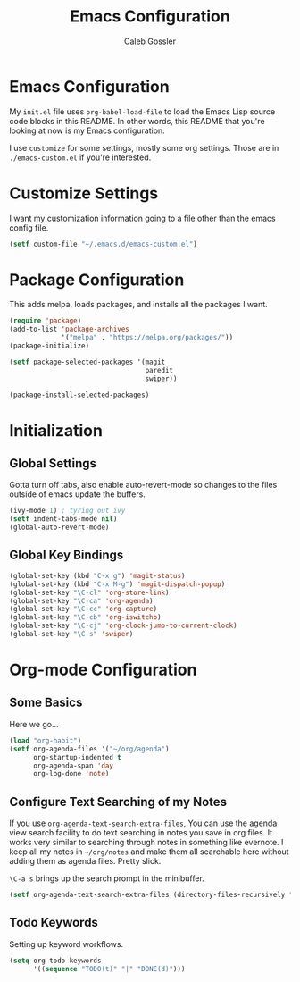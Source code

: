 #+AUTHOR: Caleb Gossler
#+TITLE: Emacs Configuration
* Emacs Configuration
My =init.el= file uses =org-babel-load-file= to load the Emacs Lisp source code blocks in this README. In other words, this README that you're looking at now is my Emacs configuration.

I use =customize= for some settings, mostly some org settings. Those are in =./emacs-custom.el= if you're interested.
* Customize Settings
I want my customization information going to a file other than the emacs config file.
#+BEGIN_SRC emacs-lisp
  (setf custom-file "~/.emacs.d/emacs-custom.el")
#+END_SRC
* Package Configuration
This adds melpa, loads packages, and installs all the packages I want.
#+BEGIN_SRC emacs-lisp
  (require 'package)
  (add-to-list 'package-archives
               '("melpa" . "https://melpa.org/packages/"))
  (package-initialize)

  (setf package-selected-packages '(magit
                                    paredit
                                    swiper))

  (package-install-selected-packages)
#+END_SRC
* Initialization
** Global Settings
Gotta turn off tabs, also enable auto-revert-mode so changes to the files outside of emacs update the buffers.
#+BEGIN_SRC emacs-lisp
  (ivy-mode 1) ; tyring out ivy
  (setf indent-tabs-mode nil)
  (global-auto-revert-mode)
#+END_SRC
** Global Key Bindings
#+BEGIN_SRC emacs-lisp
  (global-set-key (kbd "C-x g") 'magit-status)
  (global-set-key (kbd "C-x M-g") 'magit-dispatch-popup)
  (global-set-key "\C-cl" 'org-store-link)
  (global-set-key "\C-ca" 'org-agenda)
  (global-set-key "\C-cc" 'org-capture)
  (global-set-key "\C-cb" 'org-iswitchb)
  (global-set-key "\C-cj" 'org-clock-jump-to-current-clock)
  (global-set-key "\C-s" 'swiper)
#+END_SRC
* Org-mode Configuration
** Some Basics
Here we go...
#+BEGIN_SRC emacs-lisp
  (load "org-habit")
  (setf org-agenda-files '("~/org/agenda")
        org-startup-indented t
        org-agenda-span 'day
        org-log-done 'note)
#+END_SRC
** Configure Text Searching of my Notes
If you use =org-agenda-text-search-extra-files=, You can use the agenda view search facility to do text searching in notes you save in org files. It works very similar to searching through notes in something like evernote. I keep all my notes in =~/org/notes= and make them all searchable here without adding them as agenda files. Pretty slick.

=\C-a s= brings up the search prompt in the minibuffer.
#+BEGIN_SRC emacs-lisp
  (setf org-agenda-text-search-extra-files (directory-files-recursively "~/org/notes/" "\.org$"))
#+END_SRC
** Todo Keywords
Setting up keyword workflows.
#+BEGIN_SRC emacs-lisp
  (setq org-todo-keywords
        '((sequence "TODO(t)" "|" "DONE(d)")))
#+END_SRC
